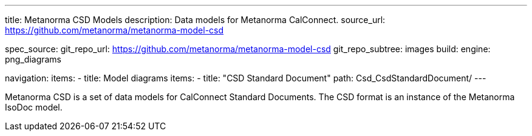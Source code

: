 ---
title: Metanorma CSD Models
description: Data models for Metanorma CalConnect.
source_url: https://github.com/metanorma/metanorma-model-csd

spec_source:
  git_repo_url: https://github.com/metanorma/metanorma-model-csd
  git_repo_subtree: images
  build:
    engine: png_diagrams

navigation:
  items:
  - title: Model diagrams
    items:
    - title: "CSD Standard Document"
      path: Csd_CsdStandardDocument/
---

Metanorma CSD is a set of data models for CalConnect Standard Documents.
The CSD format is an instance of the Metanorma IsoDoc model.
